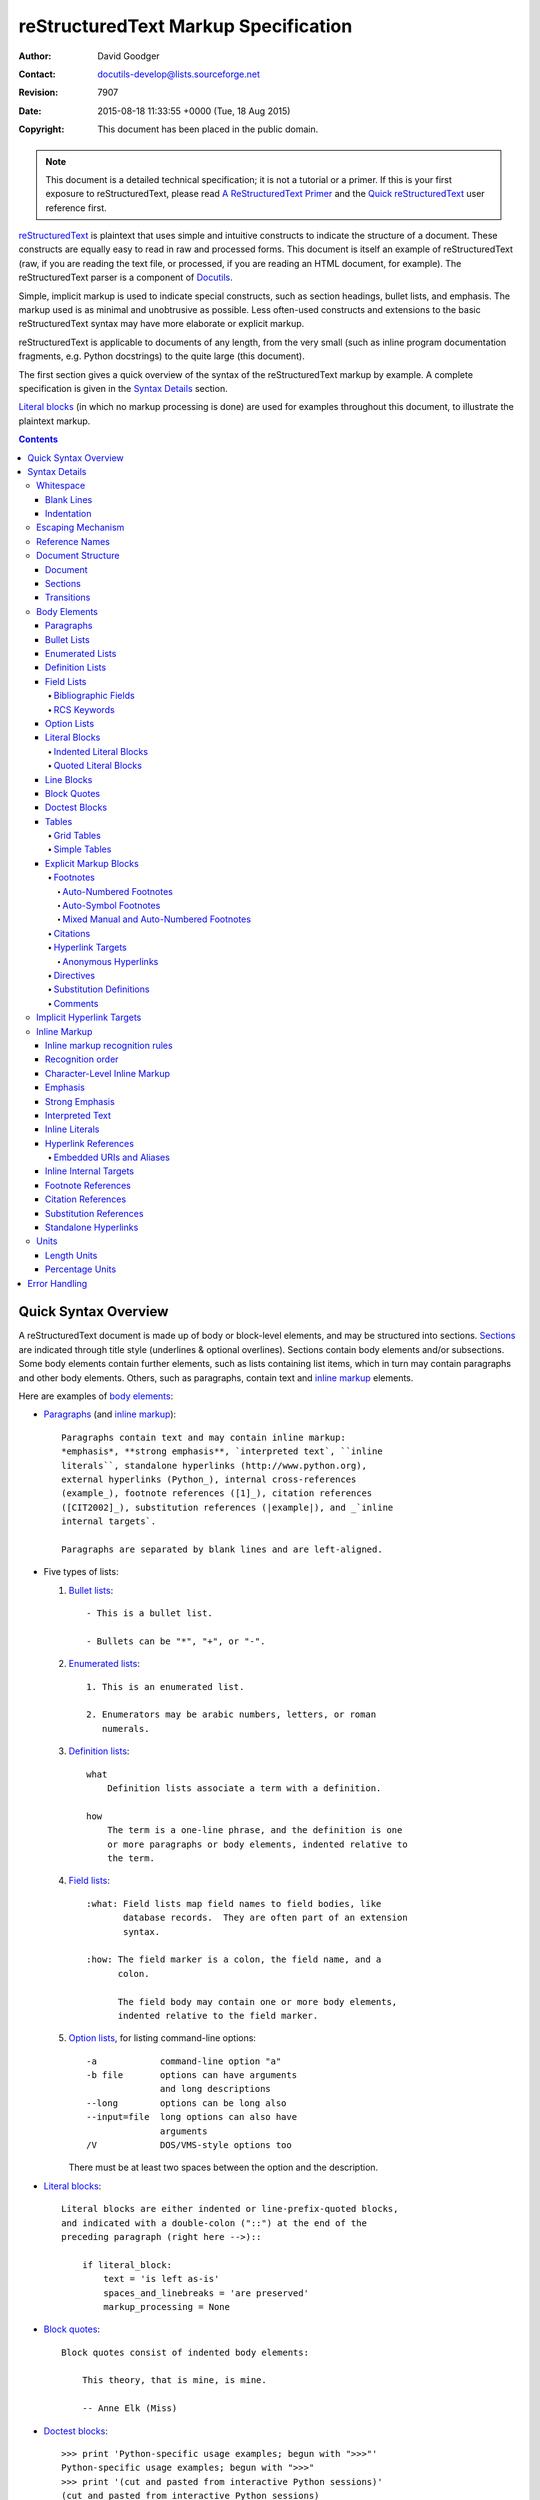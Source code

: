 .. -*- coding: utf-8 -*-

=======================================
 reStructuredText Markup Specification
=======================================

:Author: David Goodger
:Contact: docutils-develop@lists.sourceforge.net
:Revision: 7907
:Date: 2015-08-18 11:33:55 +0000 (Tue, 18 Aug 2015)
:Copyright: This document has been placed in the public domain.

.. Note::

   This document is a detailed technical specification; it is not a
   tutorial or a primer.  If this is your first exposure to
   reStructuredText, please read `A ReStructuredText Primer`_ and the
   `Quick reStructuredText`_ user reference first.

.. _A ReStructuredText Primer: ../../user/rst/quickstart.html
.. _Quick reStructuredText: ../../user/rst/quickref.html


reStructuredText_ is plaintext that uses simple and intuitive
constructs to indicate the structure of a document.  These constructs
are equally easy to read in raw and processed forms.  This document is
itself an example of reStructuredText (raw, if you are reading the
text file, or processed, if you are reading an HTML document, for
example).  The reStructuredText parser is a component of Docutils_.

Simple, implicit markup is used to indicate special constructs, such
as section headings, bullet lists, and emphasis.  The markup used is
as minimal and unobtrusive as possible.  Less often-used constructs
and extensions to the basic reStructuredText syntax may have more
elaborate or explicit markup.

reStructuredText is applicable to documents of any length, from the
very small (such as inline program documentation fragments, e.g.
Python docstrings) to the quite large (this document).

The first section gives a quick overview of the syntax of the
reStructuredText markup by example.  A complete specification is given
in the `Syntax Details`_ section.

`Literal blocks`_ (in which no markup processing is done) are used for
examples throughout this document, to illustrate the plaintext markup.


.. contents::


-----------------------
 Quick Syntax Overview
-----------------------

A reStructuredText document is made up of body or block-level
elements, and may be structured into sections.  Sections_ are
indicated through title style (underlines & optional overlines).
Sections contain body elements and/or subsections.  Some body elements
contain further elements, such as lists containing list items, which
in turn may contain paragraphs and other body elements.  Others, such
as paragraphs, contain text and `inline markup`_ elements.

Here are examples of `body elements`_:

- Paragraphs_ (and `inline markup`_)::

      Paragraphs contain text and may contain inline markup:
      *emphasis*, **strong emphasis**, `interpreted text`, ``inline
      literals``, standalone hyperlinks (http://www.python.org),
      external hyperlinks (Python_), internal cross-references
      (example_), footnote references ([1]_), citation references
      ([CIT2002]_), substitution references (|example|), and _`inline
      internal targets`.

      Paragraphs are separated by blank lines and are left-aligned.

- Five types of lists:

  1. `Bullet lists`_::

         - This is a bullet list.

         - Bullets can be "*", "+", or "-".

  2. `Enumerated lists`_::

         1. This is an enumerated list.

         2. Enumerators may be arabic numbers, letters, or roman
            numerals.

  3. `Definition lists`_::

         what
             Definition lists associate a term with a definition.

         how
             The term is a one-line phrase, and the definition is one
             or more paragraphs or body elements, indented relative to
             the term.

  4. `Field lists`_::

         :what: Field lists map field names to field bodies, like
                database records.  They are often part of an extension
                syntax.

         :how: The field marker is a colon, the field name, and a
               colon.

               The field body may contain one or more body elements,
               indented relative to the field marker.

  5. `Option lists`_, for listing command-line options::

         -a            command-line option "a"
         -b file       options can have arguments
                       and long descriptions
         --long        options can be long also
         --input=file  long options can also have
                       arguments
         /V            DOS/VMS-style options too

     There must be at least two spaces between the option and the
     description.

- `Literal blocks`_::

      Literal blocks are either indented or line-prefix-quoted blocks,
      and indicated with a double-colon ("::") at the end of the
      preceding paragraph (right here -->)::

          if literal_block:
              text = 'is left as-is'
              spaces_and_linebreaks = 'are preserved'
              markup_processing = None

- `Block quotes`_::

      Block quotes consist of indented body elements:

          This theory, that is mine, is mine.

          -- Anne Elk (Miss)

- `Doctest blocks`_::

      >>> print 'Python-specific usage examples; begun with ">>>"'
      Python-specific usage examples; begun with ">>>"
      >>> print '(cut and pasted from interactive Python sessions)'
      (cut and pasted from interactive Python sessions)

- Two syntaxes for tables_:

  1. `Grid tables`_; complete, but complex and verbose::

         +------------------------+------------+----------+
         | Header row, column 1   | Header 2   | Header 3 |
         +========================+============+==========+
         | body row 1, column 1   | column 2   | column 3 |
         +------------------------+------------+----------+
         | body row 2             | Cells may span        |
         +------------------------+-----------------------+

  2. `Simple tables`_; easy and compact, but limited::

         ====================  ==========  ==========
         Header row, column 1  Header 2    Header 3
         ====================  ==========  ==========
         body row 1, column 1  column 2    column 3
         body row 2            Cells may span columns
         ====================  ======================

- `Explicit markup blocks`_ all begin with an explicit block marker,
  two periods and a space:

  - Footnotes_::

        .. [1] A footnote contains body elements, consistently
           indented by at least 3 spaces.

  - Citations_::

        .. [CIT2002] Just like a footnote, except the label is
           textual.

  - `Hyperlink targets`_::

        .. _Python: http://www.python.org

        .. _example:

        The "_example" target above points to this paragraph.

  - Directives_::

        .. image:: mylogo.png

  - `Substitution definitions`_::

        .. |symbol here| image:: symbol.png

  - Comments_::

        .. Comments begin with two dots and a space.  Anything may
           follow, except for the syntax of footnotes/citations,
           hyperlink targets, directives, or substitution definitions.


----------------
 Syntax Details
----------------

Descriptions below list "doctree elements" (document tree element
names; XML DTD generic identifiers) corresponding to syntax
constructs.  For details on the hierarchy of elements, please see `The
Docutils Document Tree`_ and the `Docutils Generic DTD`_ XML document
type definition.


Whitespace
==========

Spaces are recommended for indentation_, but tabs may also be used.
Tabs will be converted to spaces.  Tab stops are at every 8th column.

Other whitespace characters (form feeds [chr(12)] and vertical tabs
[chr(11)]) are converted to single spaces before processing.


Blank Lines
-----------

Blank lines are used to separate paragraphs and other elements.
Multiple successive blank lines are equivalent to a single blank line,
except within literal blocks (where all whitespace is preserved).
Blank lines may be omitted when the markup makes element separation
unambiguous, in conjunction with indentation.  The first line of a
document is treated as if it is preceded by a blank line, and the last
line of a document is treated as if it is followed by a blank line.


Indentation
-----------

Indentation is used to indicate -- and is only significant in
indicating -- block quotes, definitions (in definition list items),
and local nested content:

- list item content (multi-line contents of list items, and multiple
  body elements within a list item, including nested lists),
- the content of literal blocks, and
- the content of explicit markup blocks.

Any text whose indentation is less than that of the current level
(i.e., unindented text or "dedents") ends the current level of
indentation.

Since all indentation is significant, the level of indentation must be
consistent.  For example, indentation is the sole markup indicator for
`block quotes`_::

    This is a top-level paragraph.

        This paragraph belongs to a first-level block quote.

        Paragraph 2 of the first-level block quote.

Multiple levels of indentation within a block quote will result in
more complex structures::

    This is a top-level paragraph.

        This paragraph belongs to a first-level block quote.

            This paragraph belongs to a second-level block quote.

    Another top-level paragraph.

            This paragraph belongs to a second-level block quote.

        This paragraph belongs to a first-level block quote.  The
        second-level block quote above is inside this first-level
        block quote.

When a paragraph or other construct consists of more than one line of
text, the lines must be left-aligned::

    This is a paragraph.  The lines of
    this paragraph are aligned at the left.

        This paragraph has problems.  The
    lines are not left-aligned.  In addition
      to potential misinterpretation, warning
        and/or error messages will be generated
      by the parser.

Several constructs begin with a marker, and the body of the construct
must be indented relative to the marker.  For constructs using simple
markers (`bullet lists`_, `enumerated lists`_, footnotes_, citations_,
`hyperlink targets`_, directives_, and comments_), the level of
indentation of the body is determined by the position of the first
line of text, which begins on the same line as the marker.  For
example, bullet list bodies must be indented by at least two columns
relative to the left edge of the bullet::

    - This is the first line of a bullet list
      item's paragraph.  All lines must align
      relative to the first line.  [1]_

          This indented paragraph is interpreted
          as a block quote.

    Because it is not sufficiently indented,
    this paragraph does not belong to the list
    item.

    .. [1] Here's a footnote.  The second line is aligned
       with the beginning of the footnote label.  The ".."
       marker is what determines the indentation.

For constructs using complex markers (`field lists`_ and `option
lists`_), where the marker may contain arbitrary text, the indentation
of the first line *after* the marker determines the left edge of the
body.  For example, field lists may have very long markers (containing
the field names)::

    :Hello: This field has a short field name, so aligning the field
            body with the first line is feasible.

    :Number-of-African-swallows-required-to-carry-a-coconut: It would
        be very difficult to align the field body with the left edge
        of the first line.  It may even be preferable not to begin the
        body on the same line as the marker.


Escaping Mechanism
==================

The character set universally available to plaintext documents, 7-bit
ASCII, is limited.  No matter what characters are used for markup,
they will already have multiple meanings in written text.  Therefore
markup characters *will* sometimes appear in text **without being
intended as markup**.  Any serious markup system requires an escaping
mechanism to override the default meaning of the characters used for
the markup.  In reStructuredText we use the backslash, commonly used
as an escaping character in other domains.

A backslash followed by any character (except whitespace characters)
escapes that character.  The escaped character represents the
character itself, and is prevented from playing a role in any markup
interpretation.  The backslash is removed from the output.  A literal
backslash is represented by two backslashes in a row (the first
backslash "escapes" the second, preventing it being interpreted in an
"escaping" role).

Backslash-escaped whitespace characters are removed from the document.
This allows for character-level `inline markup`_.

There are two contexts in which backslashes have no special meaning:
literal blocks and inline literals.  In these contexts, a single
backslash represents a literal backslash, without having to double up.

Please note that the reStructuredText specification and parser do not
address the issue of the representation or extraction of text input
(how and in what form the text actually *reaches* the parser).
Backslashes and other characters may serve a character-escaping
purpose in certain contexts and must be dealt with appropriately.  For
example, Python uses backslashes in strings to escape certain
characters, but not others.  The simplest solution when backslashes
appear in Python docstrings is to use raw docstrings::

    r"""This is a raw docstring.  Backslashes (\) are not touched."""


Reference Names
===============

Simple reference names are single words consisting of alphanumerics
plus isolated (no two adjacent) internal hyphens, underscores,
periods, colons and plus signs; no whitespace or other characters are
allowed.  Footnote labels (Footnotes_ & `Footnote References`_), citation
labels (Citations_ & `Citation References`_), `interpreted text`_ roles,
and some `hyperlink references`_ use the simple reference name syntax.

Reference names using punctuation or whose names are phrases (two or
more space-separated words) are called "phrase-references".
Phrase-references are expressed by enclosing the phrase in backquotes
and treating the backquoted text as a reference name::

    Want to learn about `my favorite programming language`_?

    .. _my favorite programming language: http://www.python.org

Simple reference names may also optionally use backquotes.

Reference names are whitespace-neutral and case-insensitive.  When
resolving reference names internally:

- whitespace is normalized (one or more spaces, horizontal or vertical
  tabs, newlines, carriage returns, or form feeds, are interpreted as
  a single space), and

- case is normalized (all alphabetic characters are converted to
  lowercase).

For example, the following `hyperlink references`_ are equivalent::

    - `A HYPERLINK`_
    - `a    hyperlink`_
    - `A
      Hyperlink`_

Hyperlinks_, footnotes_, and citations_ all share the same namespace
for reference names.  The labels of citations (simple reference names)
and manually-numbered footnotes (numbers) are entered into the same
database as other hyperlink names.  This means that a footnote
(defined as "``.. [1]``") which can be referred to by a footnote
reference (``[1]_``), can also be referred to by a plain hyperlink
reference (1_).  Of course, each type of reference (hyperlink,
footnote, citation) may be processed and rendered differently.  Some
care should be taken to avoid reference name conflicts.


Document Structure
==================

Document
--------

Doctree element: document.

The top-level element of a parsed reStructuredText document is the
"document" element.  After initial parsing, the document element is a
simple container for a document fragment, consisting of `body
elements`_, transitions_, and sections_, but lacking a document title
or other bibliographic elements.  The code that calls the parser may
choose to run one or more optional post-parse transforms_,
rearranging the document fragment into a complete document with a
title and possibly other metadata elements (author, date, etc.; see
`Bibliographic Fields`_).

.. _document title:

Specifically, there is no way to indicate a document title and
subtitle explicitly in reStructuredText. [#]_ Instead, a lone top-level
section title (see Sections_ below) can be treated as the document
title.  Similarly, a lone second-level section title immediately after
the "document title" can become the document subtitle.  The rest of
the sections are then lifted up a level or two.  See the `DocTitle
transform`_ for details.

.. [#] The `title`_ configuration setting can set a document title that does
   not become part of the document body.

.. _title: ../../user/config.html#title


Sections
--------

Doctree elements: section, title.

Sections are identified through their titles, which are marked up with
adornment: "underlines" below the title text, or underlines and
matching "overlines" above the title.  An underline/overline is a
single repeated punctuation character that begins in column 1 and
forms a line extending at least as far as the right edge of the title
text.  Specifically, an underline/overline character may be any
non-alphanumeric printable 7-bit ASCII character [#]_.  When an
overline is used, the length and character used must match the
underline.  Underline-only adornment styles are distinct from
overline-and-underline styles that use the same character.  There may
be any number of levels of section titles, although some output
formats may have limits (HTML has 6 levels).

.. [#] The following are all valid section title adornment
   characters::

       ! " # $ % & ' ( ) * + , - . / : ; < = > ? @ [ \ ] ^ _ ` { | } ~

   Some characters are more suitable than others.  The following are
   recommended::

       = - ` : . ' " ~ ^ _ * + #

Rather than imposing a fixed number and order of section title
adornment styles, the order enforced will be the order as encountered.
The first style encountered will be an outermost title (like HTML H1),
the second style will be a subtitle, the third will be a subsubtitle,
and so on.

Below are examples of section title styles::

    ===============
     Section Title
    ===============

    ---------------
     Section Title
    ---------------

    Section Title
    =============

    Section Title
    -------------

    Section Title
    `````````````

    Section Title
    '''''''''''''

    Section Title
    .............

    Section Title
    ~~~~~~~~~~~~~

    Section Title
    *************

    Section Title
    +++++++++++++

    Section Title
    ^^^^^^^^^^^^^

When a title has both an underline and an overline, the title text may
be inset, as in the first two examples above.  This is merely
aesthetic and not significant.  Underline-only title text may *not* be
inset.

A blank line after a title is optional.  All text blocks up to the
next title of the same or higher level are included in a section (or
subsection, etc.).

All section title styles need not be used, nor need any specific
section title style be used.  However, a document must be consistent
in its use of section titles: once a hierarchy of title styles is
established, sections must use that hierarchy.

Each section title automatically generates a hyperlink target pointing
to the section.  The text of the hyperlink target (the "reference
name") is the same as that of the section title.  See `Implicit
Hyperlink Targets`_ for a complete description.

Sections may contain `body elements`_, transitions_, and nested
sections.


Transitions
-----------

Doctree element: transition.

    Instead of subheads, extra space or a type ornament between
    paragraphs may be used to mark text divisions or to signal
    changes in subject or emphasis.

    (The Chicago Manual of Style, 14th edition, section 1.80)

Transitions are commonly seen in novels and short fiction, as a gap
spanning one or more lines, with or without a type ornament such as a
row of asterisks.  Transitions separate other body elements.  A
transition should not begin or end a section or document, nor should
two transitions be immediately adjacent.

The syntax for a transition marker is a horizontal line of 4 or more
repeated punctuation characters.  The syntax is the same as section
title underlines without title text.  Transition markers require blank
lines before and after::

    Para.

    ----------

    Para.

Unlike section title underlines, no hierarchy of transition markers is
enforced, nor do differences in transition markers accomplish
anything.  It is recommended that a single consistent style be used.

The processing system is free to render transitions in output in any
way it likes.  For example, horizontal rules (``<hr>``) in HTML output
would be an obvious choice.


Body Elements
=============

Paragraphs
----------

Doctree element: paragraph.

Paragraphs consist of blocks of left-aligned text with no markup
indicating any other body element.  Blank lines separate paragraphs
from each other and from other body elements.  Paragraphs may contain
`inline markup`_.

Syntax diagram::

    +------------------------------+
    | paragraph                    |
    |                              |
    +------------------------------+

    +------------------------------+
    | paragraph                    |
    |                              |
    +------------------------------+


Bullet Lists
------------

Doctree elements: bullet_list, list_item.

A text block which begins with a "*", "+", "-", "â€¢", "â€£", or "âƒ",
followed by whitespace, is a bullet list item (a.k.a. "unordered" list
item).  List item bodies must be left-aligned and indented relative to
the bullet; the text immediately after the bullet determines the
indentation.  For example::

    - This is the first bullet list item.  The blank line above the
      first list item is required; blank lines between list items
      (such as below this paragraph) are optional.

    - This is the first paragraph in the second item in the list.

      This is the second paragraph in the second item in the list.
      The blank line above this paragraph is required.  The left edge
      of this paragraph lines up with the paragraph above, both
      indented relative to the bullet.

      - This is a sublist.  The bullet lines up with the left edge of
        the text blocks above.  A sublist is a new list so requires a
        blank line above and below.

    - This is the third item of the main list.

    This paragraph is not part of the list.

Here are examples of **incorrectly** formatted bullet lists::

    - This first line is fine.
    A blank line is required between list items and paragraphs.
    (Warning)

    - The following line appears to be a new sublist, but it is not:
      - This is a paragraph continuation, not a sublist (since there's
        no blank line).  This line is also incorrectly indented.
      - Warnings may be issued by the implementation.

Syntax diagram::

    +------+-----------------------+
    | "- " | list item             |
    +------| (body elements)+      |
           +-----------------------+


Enumerated Lists
----------------

Doctree elements: enumerated_list, list_item.

Enumerated lists (a.k.a. "ordered" lists) are similar to bullet lists,
but use enumerators instead of bullets.  An enumerator consists of an
enumeration sequence member and formatting, followed by whitespace.
The following enumeration sequences are recognized:

- arabic numerals: 1, 2, 3, ... (no upper limit).
- uppercase alphabet characters: A, B, C, ..., Z.
- lower-case alphabet characters: a, b, c, ..., z.
- uppercase Roman numerals: I, II, III, IV, ..., MMMMCMXCIX (4999).
- lowercase Roman numerals: i, ii, iii, iv, ..., mmmmcmxcix (4999).

In addition, the auto-enumerator, "#", may be used to automatically
enumerate a list.  Auto-enumerated lists may begin with explicit
enumeration, which sets the sequence.  Fully auto-enumerated lists use
arabic numerals and begin with 1.  (Auto-enumerated lists are new in
Docutils 0.3.8.)

The following formatting types are recognized:

- suffixed with a period: "1.", "A.", "a.", "I.", "i.".
- surrounded by parentheses: "(1)", "(A)", "(a)", "(I)", "(i)".
- suffixed with a right-parenthesis: "1)", "A)", "a)", "I)", "i)".

While parsing an enumerated list, a new list will be started whenever:

- An enumerator is encountered which does not have the same format and
  sequence type as the current list (e.g. "1.", "(a)" produces two
  separate lists).

- The enumerators are not in sequence (e.g., "1.", "3." produces two
  separate lists).

It is recommended that the enumerator of the first list item be
ordinal-1 ("1", "A", "a", "I", or "i").  Although other start-values
will be recognized, they may not be supported by the output format.  A
level-1 [info] system message will be generated for any list beginning
with a non-ordinal-1 enumerator.

Lists using Roman numerals must begin with "I"/"i" or a
multi-character value, such as "II" or "XV".  Any other
single-character Roman numeral ("V", "X", "L", "C", "D", "M") will be
interpreted as a letter of the alphabet, not as a Roman numeral.
Likewise, lists using letters of the alphabet may not begin with
"I"/"i", since these are recognized as Roman numeral 1.

The second line of each enumerated list item is checked for validity.
This is to prevent ordinary paragraphs from being mistakenly
interpreted as list items, when they happen to begin with text
identical to enumerators.  For example, this text is parsed as an
ordinary paragraph::

    A. Einstein was a really
    smart dude.

However, ambiguity cannot be avoided if the paragraph consists of only
one line.  This text is parsed as an enumerated list item::

    A. Einstein was a really smart dude.

If a single-line paragraph begins with text identical to an enumerator
("A.", "1.", "(b)", "I)", etc.), the first character will have to be
escaped in order to have the line parsed as an ordinary paragraph::

    \A. Einstein was a really smart dude.

Examples of nested enumerated lists::

    1. Item 1 initial text.

       a) Item 1a.
       b) Item 1b.

    2. a) Item 2a.
       b) Item 2b.

Example syntax diagram::

    +-------+----------------------+
    | "1. " | list item            |
    +-------| (body elements)+     |
            +----------------------+


Definition Lists
----------------

Doctree elements: definition_list, definition_list_item, term,
classifier, definition.

Each definition list item contains a term, optional classifiers, and a
definition.  A term is a simple one-line word or phrase.  Optional
classifiers may follow the term on the same line, each after an inline
" : " (space, colon, space).  A definition is a block indented
relative to the term, and may contain multiple paragraphs and other
body elements.  There may be no blank line between a term line and a
definition block (this distinguishes definition lists from `block
quotes`_).  Blank lines are required before the first and after the
last definition list item, but are optional in-between.  For example::

    term 1
        Definition 1.

    term 2
        Definition 2, paragraph 1.

        Definition 2, paragraph 2.

    term 3 : classifier
        Definition 3.

    term 4 : classifier one : classifier two
        Definition 4.

Inline markup is parsed in the term line before the classifier
delimiter (" : ") is recognized.  The delimiter will only be
recognized if it appears outside of any inline markup.

A definition list may be used in various ways, including:

- As a dictionary or glossary.  The term is the word itself, a
  classifier may be used to indicate the usage of the term (noun,
  verb, etc.), and the definition follows.

- To describe program variables.  The term is the variable name, a
  classifier may be used to indicate the type of the variable (string,
  integer, etc.), and the definition describes the variable's use in
  the program.  This usage of definition lists supports the classifier
  syntax of Grouch_, a system for describing and enforcing a Python
  object schema.

Syntax diagram::

    +----------------------------+
    | term [ " : " classifier ]* |
    +--+-------------------------+--+
       | definition                 |
       | (body elements)+           |
       +----------------------------+


Field Lists
-----------

Doctree elements: field_list, field, field_name, field_body.

Field lists are used as part of an extension syntax, such as options
for directives_, or database-like records meant for further
processing.  They may also be used for two-column table-like
structures resembling database records (label & data pairs).
Applications of reStructuredText may recognize field names and
transform fields or field bodies in certain contexts.  For examples,
see `Bibliographic Fields`_ below, or the "image_" and "meta_"
directives in `reStructuredText Directives`_.

.. _field names:

Field lists are mappings from *field names* to *field bodies*, modeled on
RFC822_ headers.  A field name may consist of any characters, but
colons (":") inside of field names must be escaped with a backslash.
Inline markup is parsed in field names.  Field names are
case-insensitive when further processed or transformed.  The field
name, along with a single colon prefix and suffix, together form the
field marker.  The field marker is followed by whitespace and the
field body.  The field body may contain multiple body elements,
indented relative to the field marker.  The first line after the field
name marker determines the indentation of the field body.  For
example::

    :Date: 2001-08-16
    :Version: 1
    :Authors: - Me
              - Myself
              - I
    :Indentation: Since the field marker may be quite long, the second
       and subsequent lines of the field body do not have to line up
       with the first line, but they must be indented relative to the
       field name marker, and they must line up with each other.
    :Parameter i: integer

The interpretation of individual words in a multi-word field name is
up to the application.  The application may specify a syntax for the
field name.  For example, second and subsequent words may be treated
as "arguments", quoted phrases may be treated as a single argument,
and direct support for the "name=value" syntax may be added.

Standard RFC822_ headers cannot be used for this construct because
they are ambiguous.  A word followed by a colon at the beginning of a
line is common in written text.  However, in well-defined contexts
such as when a field list invariably occurs at the beginning of a
document (PEPs and email messages), standard RFC822 headers could be
used.

Syntax diagram (simplified)::

    +--------------------+----------------------+
    | ":" field name ":" | field body           |
    +-------+------------+                      |
            | (body elements)+                  |
            +-----------------------------------+


Bibliographic Fields
````````````````````

Doctree elements: docinfo, author, authors, organization, contact,
version, status, date, copyright, field, topic.

When a field list is the first non-comment element in a document
(after the document title, if there is one), it may have its fields
transformed to document bibliographic data.  This bibliographic data
corresponds to the front matter of a book, such as the title page and
copyright page.

Certain registered field names (listed below) are recognized and
transformed to the corresponding doctree elements, most becoming child
elements of the "docinfo" element.  No ordering is required of these
fields, although they may be rearranged to fit the document structure,
as noted.  Unless otherwise indicated below, each of the bibliographic
elements' field bodies may contain a single paragraph only.  Field
bodies may be checked for `RCS keywords`_ and cleaned up.  Any
unrecognized fields will remain as generic fields in the docinfo
element.

The registered bibliographic field names and their corresponding
doctree elements are as follows:

- Field name "Author": author element.
- "Authors": authors.
- "Organization": organization.
- "Contact": contact.
- "Address": address.
- "Version": version.
- "Status": status.
- "Date": date.
- "Copyright": copyright.
- "Dedication": topic.
- "Abstract": topic.

The "Authors" field may contain either: a single paragraph consisting
of a list of authors, separated by ";" or ","; or a bullet list whose
elements each contain a single paragraph per author.  ";" is checked
first, so "Doe, Jane; Doe, John" will work.  In some languages
(e.g. Swedish), there is no singular/plural distinction between
"Author" and "Authors", so only an "Authors" field is provided, and a
single name is interpreted as an "Author".  If a single name contains
a comma, end it with a semicolon to disambiguate: ":Authors: Doe,
Jane;".

The "Address" field is for a multi-line surface mailing address.
Newlines and whitespace will be preserved.

The "Dedication" and "Abstract" fields may contain arbitrary body
elements.  Only one of each is allowed.  They become topic elements
with "Dedication" or "Abstract" titles (or language equivalents)
immediately following the docinfo element.

This field-name-to-element mapping can be replaced for other
languages.  See the `DocInfo transform`_ implementation documentation
for details.

Unregistered/generic fields may contain one or more paragraphs or
arbitrary body elements.
The field name is also used as a "classes"
attribute value after being converted into a valid identifier form.


RCS Keywords
````````````

`Bibliographic fields`_ recognized by the parser are normally checked
for RCS [#]_ keywords and cleaned up [#]_.  RCS keywords may be
entered into source files as "$keyword$", and once stored under RCS or
CVS [#]_, they are expanded to "$keyword: expansion text $".  For
example, a "Status" field will be transformed to a "status" element::

    :Status: $keyword: expansion text $

.. [#] Revision Control System.
.. [#] RCS keyword processing can be turned off (unimplemented).
.. [#] Concurrent Versions System.  CVS uses the same keywords as RCS.

Processed, the "status" element's text will become simply "expansion
text".  The dollar sign delimiters and leading RCS keyword name are
removed.

The RCS keyword processing only kicks in when the field list is in
bibliographic context (first non-comment construct in the document,
after a document title if there is one).


Option Lists
------------

Doctree elements: option_list, option_list_item, option_group, option,
option_string, option_argument, description.

Option lists are two-column lists of command-line options and
descriptions, documenting a program's options.  For example::

    -a         Output all.
    -b         Output both (this description is
               quite long).
    -c arg     Output just arg.
    --long     Output all day long.

    -p         This option has two paragraphs in the description.
               This is the first.

               This is the second.  Blank lines may be omitted between
               options (as above) or left in (as here and below).

    --very-long-option  A VMS-style option.  Note the adjustment for
                        the required two spaces.

    --an-even-longer-option
               The description can also start on the next line.

    -2, --two  This option has two variants.

    -f FILE, --file=FILE  These two options are synonyms; both have
                          arguments.

    /V         A VMS/DOS-style option.

There are several types of options recognized by reStructuredText:

- Short POSIX options consist of one dash and an option letter.
- Long POSIX options consist of two dashes and an option word; some
  systems use a single dash.
- Old GNU-style "plus" options consist of one plus and an option
  letter ("plus" options are deprecated now, their use discouraged).
- DOS/VMS options consist of a slash and an option letter or word.

Please note that both POSIX-style and DOS/VMS-style options may be
used by DOS or Windows software.  These and other variations are
sometimes used mixed together.  The names above have been chosen for
convenience only.

The syntax for short and long POSIX options is based on the syntax
supported by Python's getopt.py_ module, which implements an option
parser similar to the `GNU libc getopt_long()`_ function but with some
restrictions.  There are many variant option systems, and
reStructuredText option lists do not support all of them.

Although long POSIX and DOS/VMS option words may be allowed to be
truncated by the operating system or the application when used on the
command line, reStructuredText option lists do not show or support
this with any special syntax.  The complete option word should be
given, supported by notes about truncation if and when applicable.

Options may be followed by an argument placeholder, whose role and
syntax should be explained in the description text.  Either a space or
an equals sign may be used as a delimiter between options and option
argument placeholders; short options ("-" or "+" prefix only) may omit
the delimiter.  Option arguments may take one of two forms:

- Begins with a letter (``[a-zA-Z]``) and subsequently consists of
  letters, numbers, underscores and hyphens (``[a-zA-Z0-9_-]``).
- Begins with an open-angle-bracket (``<``) and ends with a
  close-angle-bracket (``>``); any characters except angle brackets
  are allowed internally.

Multiple option "synonyms" may be listed, sharing a single
description.  They must be separated by comma-space.

There must be at least two spaces between the option(s) and the
description.  The description may contain multiple body elements.  The
first line after the option marker determines the indentation of the
description.  As with other types of lists, blank lines are required
before the first option list item and after the last, but are optional
between option entries.

Syntax diagram (simplified)::

    +----------------------------+-------------+
    | option [" " argument] "  " | description |
    +-------+--------------------+             |
            | (body elements)+                 |
            +----------------------------------+


Literal Blocks
--------------

Doctree element: literal_block.

A paragraph consisting of two colons ("::") signifies that the
following text block(s) comprise a literal block.  The literal block
must either be indented or quoted (see below).  No markup processing
is done within a literal block.  It is left as-is, and is typically
rendered in a monospaced typeface::

    This is a typical paragraph.  An indented literal block follows.

    ::

        for a in [5,4,3,2,1]:   # this is program code, shown as-is
            print a
        print "it's..."
        # a literal block continues until the indentation ends

    This text has returned to the indentation of the first paragraph,
    is outside of the literal block, and is therefore treated as an
    ordinary paragraph.

The paragraph containing only "::" will be completely removed from the
output; no empty paragraph will remain.

As a convenience, the "::" is recognized at the end of any paragraph.
If immediately preceded by whitespace, both colons will be removed
from the output (this is the "partially minimized" form).  When text
immediately precedes the "::", *one* colon will be removed from the
output, leaving only one colon visible (i.e., "::" will be replaced by
":"; this is the "fully minimized" form).

In other words, these are all equivalent (please pay attention to the
colons after "Paragraph"):

1. Expanded form::

      Paragraph:

      ::

          Literal block

2. Partially minimized form::

      Paragraph: ::

          Literal block

3. Fully minimized form::

      Paragraph::

          Literal block

All whitespace (including line breaks, but excluding minimum
indentation for indented literal blocks) is preserved.  Blank lines
are required before and after a literal block, but these blank lines
are not included as part of the literal block.


Indented Literal Blocks
```````````````````````

Indented literal blocks are indicated by indentation relative to the
surrounding text (leading whitespace on each line).  The minimum
indentation will be removed from each line of an indented literal
block.  The literal block need not be contiguous; blank lines are
allowed between sections of indented text.  The literal block ends
with the end of the indentation.

Syntax diagram::

    +------------------------------+
    | paragraph                    |
    | (ends with "::")             |
    +------------------------------+
       +---------------------------+
       | indented literal block    |
       +---------------------------+


Quoted Literal Blocks
`````````````````````

Quoted literal blocks are unindented contiguous blocks of text where
each line begins with the same non-alphanumeric printable 7-bit ASCII
character [#]_.  A blank line ends a quoted literal block.  The
quoting characters are preserved in the processed document.

.. [#]
   The following are all valid quoting characters::

       ! " # $ % & ' ( ) * + , - . / : ; < = > ? @ [ \ ] ^ _ ` { | } ~

   Note that these are the same characters as are valid for title
   adornment of sections_.

Possible uses include literate programming in Haskell and email
quoting::

    John Doe wrote::

    >> Great idea!
    >
    > Why didn't I think of that?

    You just did!  ;-)

Syntax diagram::

    +------------------------------+
    | paragraph                    |
    | (ends with "::")             |
    +------------------------------+
    +------------------------------+
    | ">" per-line-quoted          |
    | ">" contiguous literal block |
    +------------------------------+


Line Blocks
-----------

Doctree elements: line_block, line.  (New in Docutils 0.3.5.)

Line blocks are useful for address blocks, verse (poetry, song
lyrics), and unadorned lists, where the structure of lines is
significant.  Line blocks are groups of lines beginning with vertical
bar ("|") prefixes.  Each vertical bar prefix indicates a new line, so
line breaks are preserved.  Initial indents are also significant,
resulting in a nested structure.  Inline markup is supported.
Continuation lines are wrapped portions of long lines; they begin with
a space in place of the vertical bar.  The left edge of a continuation
line must be indented, but need not be aligned with the left edge of
the text above it.  A line block ends with a blank line.

This example illustrates continuation lines::

    | Lend us a couple of bob till Thursday.
    | I'm absolutely skint.
    | But I'm expecting a postal order and I can pay you back
      as soon as it comes.
    | Love, Ewan.

This example illustrates the nesting of line blocks, indicated by the
initial indentation of new lines::

    Take it away, Eric the Orchestra Leader!

        | A one, two, a one two three four
        |
        | Half a bee, philosophically,
        |     must, *ipso facto*, half not be.
        | But half the bee has got to be,
        |     *vis a vis* its entity.  D'you see?
        |
        | But can a bee be said to be
        |     or not to be an entire bee,
        |         when half the bee is not a bee,
        |             due to some ancient injury?
        |
        | Singing...

Syntax diagram::

    +------+-----------------------+
    | "| " | line                  |
    +------| continuation line     |
           +-----------------------+


Block Quotes
------------

Doctree element: block_quote, attribution.

A text block that is indented relative to the preceding text, without
preceding markup indicating it to be a literal block or other content,
is a block quote.  All markup processing (for body elements and inline
markup) continues within the block quote::

    This is an ordinary paragraph, introducing a block quote.

        "It is my business to know things.  That is my trade."

        -- Sherlock Holmes

A block quote may end with an attribution: a text block beginning with
"--", "---", or a true em-dash, flush left within the block quote.  If
the attribution consists of multiple lines, the left edges of the
second and subsequent lines must align.

Multiple block quotes may occur consecutively if terminated with
attributions.

    Unindented paragraph.

        Block quote 1.

        -- Attribution 1

        Block quote 2.

`Empty comments`_ may be used to explicitly terminate preceding
constructs that would otherwise consume a block quote::

    * List item.

    ..

        Block quote 3.

Empty comments may also be used to separate block quotes::

        Block quote 4.

    ..

        Block quote 5.

Blank lines are required before and after a block quote, but these
blank lines are not included as part of the block quote.

Syntax diagram::

    +------------------------------+
    | (current level of            |
    | indentation)                 |
    +------------------------------+
       +---------------------------+
       | block quote               |
       | (body elements)+          |
       |                           |
       | -- attribution text       |
       |    (optional)             |
       +---------------------------+


Doctest Blocks
--------------

Doctree element: doctest_block.

Doctest blocks are interactive Python sessions cut-and-pasted into
docstrings.  They are meant to illustrate usage by example, and
provide an elegant and powerful testing environment via the `doctest
module`_ in the Python standard library.

Doctest blocks are text blocks which begin with ``">>> "``, the Python
interactive interpreter main prompt, and end with a blank line.
Doctest blocks are treated as a special case of literal blocks,
without requiring the literal block syntax.  If both are present, the
literal block syntax takes priority over Doctest block syntax::

    This is an ordinary paragraph.

    >>> print 'this is a Doctest block'
    this is a Doctest block

    The following is a literal block::

        >>> This is not recognized as a doctest block by
        reStructuredText.  It *will* be recognized by the doctest
        module, though!

Indentation is not required for doctest blocks.


Tables
------

Doctree elements: table, tgroup, colspec, thead, tbody, row, entry.

ReStructuredText provides two syntaxes for delineating table cells:
`Grid Tables`_ and `Simple Tables`_.

As with other body elements, blank lines are required before and after
tables.  Tables' left edges should align with the left edge of
preceding text blocks; if indented, the table is considered to be part
of a block quote.

Once isolated, each table cell is treated as a miniature document; the
top and bottom cell boundaries act as delimiting blank lines.  Each
cell contains zero or more body elements.  Cell contents may include
left and/or right margins, which are removed before processing.


Grid Tables
```````````

Grid tables provide a complete table representation via grid-like
"ASCII art".  Grid tables allow arbitrary cell contents (body
elements), and both row and column spans.  However, grid tables can be
cumbersome to produce, especially for simple data sets.  The `Emacs
table mode`_ is a tool that allows easy editing of grid tables, in
Emacs.  See `Simple Tables`_ for a simpler (but limited)
representation.

Grid tables are described with a visual grid made up of the characters
"-", "=", "|", and "+".  The hyphen ("-") is used for horizontal lines
(row separators).  The equals sign ("=") may be used to separate
optional header rows from the table body (not supported by the `Emacs
table mode`_).  The vertical bar ("|") is used for vertical lines
(column separators).  The plus sign ("+") is used for intersections of
horizontal and vertical lines.  Example::

    +------------------------+------------+----------+----------+
    | Header row, column 1   | Header 2   | Header 3 | Header 4 |
    | (header rows optional) |            |          |          |
    +========================+============+==========+==========+
    | body row 1, column 1   | column 2   | column 3 | column 4 |
    +------------------------+------------+----------+----------+
    | body row 2             | Cells may span columns.          |
    +------------------------+------------+---------------------+
    | body row 3             | Cells may  | - Table cells       |
    +------------------------+ span rows. | - contain           |
    | body row 4             |            | - body elements.    |
    +------------------------+------------+---------------------+

Some care must be taken with grid tables to avoid undesired
interactions with cell text in rare cases.  For example, the following
table contains a cell in row 2 spanning from column 2 to column 4::

    +--------------+----------+-----------+-----------+
    | row 1, col 1 | column 2 | column 3  | column 4  |
    +--------------+----------+-----------+-----------+
    | row 2        |                                  |
    +--------------+----------+-----------+-----------+
    | row 3        |          |           |           |
    +--------------+----------+-----------+-----------+

If a vertical bar is used in the text of that cell, it could have
unintended effects if accidentally aligned with column boundaries::

    +--------------+----------+-----------+-----------+
    | row 1, col 1 | column 2 | column 3  | column 4  |
    +--------------+----------+-----------+-----------+
    | row 2        | Use the command ``ls | more``.   |
    +--------------+----------+-----------+-----------+
    | row 3        |          |           |           |
    +--------------+----------+-----------+-----------+

Several solutions are possible.  All that is needed is to break the
continuity of the cell outline rectangle.  One possibility is to shift
the text by adding an extra space before::

    +--------------+----------+-----------+-----------+
    | row 1, col 1 | column 2 | column 3  | column 4  |
    +--------------+----------+-----------+-----------+
    | row 2        |  Use the command ``ls | more``.  |
    +--------------+----------+-----------+-----------+
    | row 3        |          |           |           |
    +--------------+----------+-----------+-----------+

Another possibility is to add an extra line to row 2::

    +--------------+----------+-----------+-----------+
    | row 1, col 1 | column 2 | column 3  | column 4  |
    +--------------+----------+-----------+-----------+
    | row 2        | Use the command ``ls | more``.   |
    |              |                                  |
    +--------------+----------+-----------+-----------+
    | row 3        |          |           |           |
    +--------------+----------+-----------+-----------+


Simple Tables
`````````````

Simple tables provide a compact and easy to type but limited
row-oriented table representation for simple data sets.  Cell contents
are typically single paragraphs, although arbitrary body elements may
be represented in most cells.  Simple tables allow multi-line rows (in
all but the first column) and column spans, but not row spans.  See
`Grid Tables`_ above for a complete table representation.

Simple tables are described with horizontal borders made up of "=" and
"-" characters.  The equals sign ("=") is used for top and bottom
table borders, and to separate optional header rows from the table
body.  The hyphen ("-") is used to indicate column spans in a single
row by underlining the joined columns, and may optionally be used to
explicitly and/or visually separate rows.

A simple table begins with a top border of equals signs with one or
more spaces at each column boundary (two or more spaces recommended).
Regardless of spans, the top border *must* fully describe all table
columns.  There must be at least two columns in the table (to
differentiate it from section headers).  The top border may be
followed by header rows, and the last of the optional header rows is
underlined with '=', again with spaces at column boundaries.  There
may not be a blank line below the header row separator; it would be
interpreted as the bottom border of the table.  The bottom boundary of
the table consists of '=' underlines, also with spaces at column
boundaries.  For example, here is a truth table, a three-column table
with one header row and four body rows::

    =====  =====  =======
      A      B    A and B
    =====  =====  =======
    False  False  False
    True   False  False
    False  True   False
    True   True   True
    =====  =====  =======

Underlines of '-' may be used to indicate column spans by "filling in"
column margins to join adjacent columns.  Column span underlines must
be complete (they must cover all columns) and align with established
column boundaries.  Text lines containing column span underlines may
not contain any other text.  A column span underline applies only to
one row immediately above it.  For example, here is a table with a
column span in the header::

    =====  =====  ======
       Inputs     Output
    ------------  ------
      A      B    A or B
    =====  =====  ======
    False  False  False
    True   False  True
    False  True   True
    True   True   True
    =====  =====  ======

Each line of text must contain spaces at column boundaries, except
where cells have been joined by column spans.  Each line of text
starts a new row, except when there is a blank cell in the first
column.  In that case, that line of text is parsed as a continuation
line.  For this reason, cells in the first column of new rows (*not*
continuation lines) *must* contain some text; blank cells would lead
to a misinterpretation (but see the tip below).  Also, this mechanism
limits cells in the first column to only one line of text.  Use `grid
tables`_ if this limitation is unacceptable.

.. Tip::

   To start a new row in a simple table without text in the first
   column in the processed output, use one of these:

   * an empty comment (".."), which may be omitted from the processed
     output (see Comments_ below)

   * a backslash escape ("``\``") followed by a space (see `Escaping
     Mechanism`_ above)

Underlines of '-' may also be used to visually separate rows, even if
there are no column spans.  This is especially useful in long tables,
where rows are many lines long.

Blank lines are permitted within simple tables.  Their interpretation
depends on the context.  Blank lines *between* rows are ignored.
Blank lines *within* multi-line rows may separate paragraphs or other
body elements within cells.

The rightmost column is unbounded; text may continue past the edge of
the table (as indicated by the table borders).  However, it is
recommended that borders be made long enough to contain the entire
text.

The following example illustrates continuation lines (row 2 consists
of two lines of text, and four lines for row 3), a blank line
separating paragraphs (row 3, column 2), text extending past the right
edge of the table, and a new row which will have no text in the first
column in the processed output (row 4)::

    =====  =====
    col 1  col 2
    =====  =====
    1      Second column of row 1.
    2      Second column of row 2.
           Second line of paragraph.
    3      - Second column of row 3.

           - Second item in bullet
             list (row 3, column 2).
    \      Row 4; column 1 will be empty.
    =====  =====


Explicit Markup Blocks
----------------------

An explicit markup block is a text block:

- whose first line begins with ".." followed by whitespace (the
  "explicit markup start"),
- whose second and subsequent lines (if any) are indented relative to
  the first, and
- which ends before an unindented line.

Explicit markup blocks are analogous to bullet list items, with ".."
as the bullet.  The text on the lines immediately after the explicit
markup start determines the indentation of the block body.  The
maximum common indentation is always removed from the second and
subsequent lines of the block body.  Therefore if the first construct
fits in one line, and the indentation of the first and second
constructs should differ, the first construct should not begin on the
same line as the explicit markup start.

Blank lines are required between explicit markup blocks and other
elements, but are optional between explicit markup blocks where
unambiguous.

The explicit markup syntax is used for footnotes, citations, hyperlink
targets, directives, substitution definitions, and comments.


Footnotes
`````````

See also: `Footnote References`_.

Doctree elements: footnote_, label_.

Configuration settings:
`footnote_references <footnote_references setting_>`_.

.. _footnote: ../doctree.html#footnote
.. _label: ../doctree.html#label
.. _footnote_references setting:
   ../../user/config.html#footnote-references-html4css1-writer

Each footnote consists of an explicit markup start (".. "), a left
square bracket, the footnote label, a right square bracket, and
whitespace, followed by indented body elements.  A footnote label can
be:

- a whole decimal number consisting of one or more digits,

- a single "#" (denoting `auto-numbered footnotes`_),

- a "#" followed by a simple reference name (an `autonumber label`_),
  or

- a single "*" (denoting `auto-symbol footnotes`_).

The footnote content (body elements) must be consistently indented (by
at least 3 spaces) and left-aligned.  The first body element within a
footnote may often begin on the same line as the footnote label.
However, if the first element fits on one line and the indentation of
the remaining elements differ, the first element must begin on the
line after the footnote label.  Otherwise, the difference in
indentation will not be detected.

Footnotes may occur anywhere in the document, not only at the end.
Where and how they appear in the processed output depends on the
processing system.

Here is a manually numbered footnote::

    .. [1] Body elements go here.

Each footnote automatically generates a hyperlink target pointing to
itself.  The text of the hyperlink target name is the same as that of
the footnote label.  `Auto-numbered footnotes`_ generate a number as
their footnote label and reference name.  See `Implicit Hyperlink
Targets`_ for a complete description of the mechanism.

Syntax diagram::

    +-------+-------------------------+
    | ".. " | "[" label "]" footnote  |
    +-------+                         |
            | (body elements)+        |
            +-------------------------+


Auto-Numbered Footnotes
.......................

A number sign ("#") may be used as the first character of a footnote
label to request automatic numbering of the footnote or footnote
reference.

The first footnote to request automatic numbering is assigned the
label "1", the second is assigned the label "2", and so on (assuming
there are no manually numbered footnotes present; see `Mixed Manual
and Auto-Numbered Footnotes`_ below).  A footnote which has
automatically received a label "1" generates an implicit hyperlink
target with name "1", just as if the label was explicitly specified.

.. _autonumber label: `autonumber labels`_

A footnote may specify a label explicitly while at the same time
requesting automatic numbering: ``[#label]``.  These labels are called
_`autonumber labels`.  Autonumber labels do two things:

- On the footnote itself, they generate a hyperlink target whose name
  is the autonumber label (doesn't include the "#").

- They allow an automatically numbered footnote to be referred to more
  than once, as a footnote reference or hyperlink reference.  For
  example::

      If [#note]_ is the first footnote reference, it will show up as
      "[1]".  We can refer to it again as [#note]_ and again see
      "[1]".  We can also refer to it as note_ (an ordinary internal
      hyperlink reference).

      .. [#note] This is the footnote labeled "note".

The numbering is determined by the order of the footnotes, not by the
order of the references.  For footnote references without autonumber
labels (``[#]_``), the footnotes and footnote references must be in
the same relative order but need not alternate in lock-step.  For
example::

    [#]_ is a reference to footnote 1, and [#]_ is a reference to
    footnote 2.

    .. [#] This is footnote 1.
    .. [#] This is footnote 2.
    .. [#] This is footnote 3.

    [#]_ is a reference to footnote 3.

Special care must be taken if footnotes themselves contain
auto-numbered footnote references, or if multiple references are made
in close proximity.  Footnotes and references are noted in the order
they are encountered in the document, which is not necessarily the
same as the order in which a person would read them.


Auto-Symbol Footnotes
.....................

An asterisk ("*") may be used for footnote labels to request automatic
symbol generation for footnotes and footnote references.  The asterisk
may be the only character in the label.  For example::

    Here is a symbolic footnote reference: [*]_.

    .. [*] This is the footnote.

A transform will insert symbols as labels into corresponding footnotes
and footnote references.  The number of references must be equal to
the number of footnotes.  One symbol footnote cannot have multiple
references.

The standard Docutils system uses the following symbols for footnote
marks [#]_:

- asterisk/star ("*")
- dagger (HTML character entity "&dagger;", Unicode U+02020)
- double dagger ("&Dagger;"/U+02021)
- section mark ("&sect;"/U+000A7)
- pilcrow or paragraph mark ("&para;"/U+000B6)
- number sign ("#")
- spade suit ("&spades;"/U+02660)
- heart suit ("&hearts;"/U+02665)
- diamond suit ("&diams;"/U+02666)
- club suit ("&clubs;"/U+02663)

.. [#] This list was inspired by the list of symbols for "Note
   Reference Marks" in The Chicago Manual of Style, 14th edition,
   section 12.51.  "Parallels" ("||") were given in CMoS instead of
   the pilcrow.  The last four symbols (the card suits) were added
   arbitrarily.

If more than ten symbols are required, the same sequence will be
reused, doubled and then tripled, and so on ("**" etc.).

.. Note:: When using auto-symbol footnotes, the choice of output
   encoding is important.  Many of the symbols used are not encodable
   in certain common text encodings such as Latin-1 (ISO 8859-1).  The
   use of UTF-8 for the output encoding is recommended.  An
   alternative for HTML and XML output is to use the
   "xmlcharrefreplace" `output encoding error handler`__.

__ ../../user/config.html#output-encoding-error-handler


Mixed Manual and Auto-Numbered Footnotes
........................................

Manual and automatic footnote numbering may both be used within a
single document, although the results may not be expected.  Manual
numbering takes priority.  Only unused footnote numbers are assigned
to auto-numbered footnotes.  The following example should be
illustrative::

    [2]_ will be "2" (manually numbered),
    [#]_ will be "3" (anonymous auto-numbered), and
    [#label]_ will be "1" (labeled auto-numbered).

    .. [2] This footnote is labeled manually, so its number is fixed.

    .. [#label] This autonumber-labeled footnote will be labeled "1".
       It is the first auto-numbered footnote and no other footnote
       with label "1" exists.  The order of the footnotes is used to
       determine numbering, not the order of the footnote references.

    .. [#] This footnote will be labeled "3".  It is the second
       auto-numbered footnote, but footnote label "2" is already used.


Citations
`````````

See also: `Citation References`_.

Doctree element: citation_

.. _citation: ../doctree.html#citation

Citations are identical to footnotes except that they use only
non-numeric labels such as ``[note]`` or ``[GVR2001]``.  Citation
labels are simple `reference names`_ (case-insensitive single words
consisting of alphanumerics plus internal hyphens, underscores, and
periods; no whitespace).  Citations may be rendered separately and
differently from footnotes.  For example::

    Here is a citation reference: [CIT2002]_.

    .. [CIT2002] This is the citation.  It's just like a footnote,
       except the label is textual.


.. _hyperlinks:

Hyperlink Targets
`````````````````

Doctree element: target_.

.. _target: ../doctree.html#target

These are also called _`explicit hyperlink targets`, to differentiate
them from `implicit hyperlink targets`_ defined below.

Hyperlink targets identify a location within or outside of a document,
which may be linked to by `hyperlink references`_.

Hyperlink targets may be named or anonymous.  Named hyperlink targets
consist of an explicit markup start (".. "), an underscore, the
reference name (no trailing underscore), a colon, whitespace, and a
link block::

    .. _hyperlink-name: link-block

Reference names are whitespace-neutral and case-insensitive.  See
`Reference Names`_ for details and examples.

Anonymous hyperlink targets consist of an explicit markup start
(".. "), two underscores, a colon, whitespace, and a link block; there
is no reference name::

    .. __: anonymous-hyperlink-target-link-block

An alternate syntax for anonymous hyperlinks consists of two
underscores, a space, and a link block::

    __ anonymous-hyperlink-target-link-block

See `Anonymous Hyperlinks`_ below.

There are three types of hyperlink targets: internal, external, and
indirect.

1. _`Internal hyperlink targets` have empty link blocks.  They provide
   an end point allowing a hyperlink to connect one place to another
   within a document.  An internal hyperlink target points to the
   element following the target. [#]_  For example::

       Clicking on this internal hyperlink will take us to the target_
       below.

       .. _target:

       The hyperlink target above points to this paragraph.

   Internal hyperlink targets may be "chained".  Multiple adjacent
   internal hyperlink targets all point to the same element::

       .. _target1:
       .. _target2:

       The targets "target1" and "target2" are synonyms; they both
       point to this paragraph.

   If the element "pointed to" is an external hyperlink target (with a
   URI in its link block; see #2 below) the URI from the external
   hyperlink target is propagated to the internal hyperlink targets;
   they will all "point to" the same URI.  There is no need to
   duplicate a URI.  For example, all three of the following hyperlink
   targets refer to the same URI::

       .. _Python DOC-SIG mailing list archive:
       .. _archive:
       .. _Doc-SIG: http://mail.python.org/pipermail/doc-sig/

   An inline form of internal hyperlink target is available; see
   `Inline Internal Targets`_.

   .. [#] Works also, if the internal hyperlink target is "nested" at the
      end of an indented text block. This behaviour allows setting targets
      to individual list items (except the first, as a preceding internal
      target applies to the list as a whole)::

       * bullet list

         .. _`second item`:

       * second item, with hyperlink target.


2. _`External hyperlink targets` have an absolute or relative URI or
   email address in their link blocks.  For example, take the
   following input::

       See the Python_ home page for info.

       `Write to me`_ with your questions.

       .. _Python: http://www.python.org
       .. _Write to me: jdoe@example.com

   After processing into HTML, the hyperlinks might be expressed as::

       See the <a href="http://www.python.org">Python</a> home page
       for info.

       <a href="mailto:jdoe@example.com">Write to me</a> with your
       questions.

   An external hyperlink's URI may begin on the same line as the
   explicit markup start and target name, or it may begin in an
   indented text block immediately following, with no intervening
   blank lines.  If there are multiple lines in the link block, they
   are concatenated.  Any whitespace is removed (whitespace is
   permitted to allow for line wrapping).  The following external
   hyperlink targets are equivalent::

       .. _one-liner: http://docutils.sourceforge.net/rst.html

       .. _starts-on-this-line: http://
          docutils.sourceforge.net/rst.html

       .. _entirely-below:
          http://docutils.
          sourceforge.net/rst.html

   If an external hyperlink target's URI contains an underscore as its
   last character, it must be escaped to avoid being mistaken for an
   indirect hyperlink target::

       This link_ refers to a file called ``underscore_``.

       .. _link: underscore\_

   It is possible (although not generally recommended) to include URIs
   directly within hyperlink references.  See `Embedded URIs and Aliases`_
   below.

3. _`Indirect hyperlink targets` have a hyperlink reference in their
   link blocks.  In the following example, target "one" indirectly
   references whatever target "two" references, and target "two"
   references target "three", an internal hyperlink target.  In
   effect, all three reference the same thing::

       .. _one: two_
       .. _two: three_
       .. _three:

   Just as with `hyperlink references`_ anywhere else in a document,
   if a phrase-reference is used in the link block it must be enclosed
   in backquotes.  As with `external hyperlink targets`_, the link
   block of an indirect hyperlink target may begin on the same line as
   the explicit markup start or the next line.  It may also be split
   over multiple lines, in which case the lines are joined with
   whitespace before being normalized.

   For example, the following indirect hyperlink targets are
   equivalent::

       .. _one-liner: `A HYPERLINK`_
       .. _entirely-below:
          `a    hyperlink`_
       .. _split: `A
          Hyperlink`_

   It is possible to include an alias directly within hyperlink
   references. See `Embedded URIs and Aliases`_ below.

If the reference name contains any colons, either:

- the phrase must be enclosed in backquotes::

      .. _`FAQTS: Computers: Programming: Languages: Python`:
         http://python.faqts.com/

- or the colon(s) must be backslash-escaped in the link target::

      .. _Chapter One\: "Tadpole Days":

      It's not easy being green...

See `Implicit Hyperlink Targets`_ below for the resolution of
duplicate reference names.

Syntax diagram::

    +-------+----------------------+
    | ".. " | "_" name ":" link    |
    +-------+ block                |
            |                      |
            +----------------------+


Anonymous Hyperlinks
....................

The `World Wide Web Consortium`_ recommends in its `HTML Techniques
for Web Content Accessibility Guidelines`_ that authors should
"clearly identify the target of each link."  Hyperlink references
should be as verbose as possible, but duplicating a verbose hyperlink
name in the target is onerous and error-prone.  Anonymous hyperlinks
are designed to allow convenient verbose hyperlink references, and are
analogous to `Auto-Numbered Footnotes`_.  They are particularly useful
in short or one-off documents.  However, this feature is easily abused
and can result in unreadable plaintext and/or unmaintainable
documents.  Caution is advised.

Anonymous `hyperlink references`_ are specified with two underscores
instead of one::

    See `the web site of my favorite programming language`__.

Anonymous targets begin with ".. __:"; no reference name is required
or allowed::

    .. __: http://www.python.org

As a convenient alternative, anonymous targets may begin with "__"
only::

    __ http://www.python.org

The reference name of the reference is not used to match the reference
to its target.  Instead, the order of anonymous hyperlink references
and targets within the document is significant: the first anonymous
reference will link to the first anonymous target.  The number of
anonymous hyperlink references in a document must match the number of
anonymous targets.  For readability, it is recommended that targets be
kept close to references.  Take care when editing text containing
anonymous references; adding, removing, and rearranging references
require attention to the order of corresponding targets.


Directives
``````````

Doctree elements: depend on the directive.

Directives are an extension mechanism for reStructuredText, a way of
adding support for new constructs without adding new primary syntax
(directives may support additional syntax locally).  All standard
directives (those implemented and registered in the reference
reStructuredText parser) are described in the `reStructuredText
Directives`_ document, and are always available.  Any other directives
are domain-specific, and may require special action to make them
available when processing the document.

For example, here's how an image_ may be placed::

    .. image:: mylogo.jpeg

A figure_ (a graphic with a caption) may placed like this::

    .. figure:: larch.png

       The larch.

An admonition_ (note, caution, etc.) contains other body elements::

    .. note:: This is a paragraph

       - Here is a bullet list.

Directives are indicated by an explicit markup start (".. ") followed
by the directive type, two colons, and whitespace (together called the
"directive marker").  Directive types are case-insensitive single
words (alphanumerics plus isolated internal hyphens, underscores,
plus signs, colons, and periods; no whitespace).  Two colons are used
after the directive type for these reasons:

- Two colons are distinctive, and unlikely to be used in common text.

- Two colons avoids clashes with common comment text like::

      .. Danger: modify at your own risk!

- If an implementation of reStructuredText does not recognize a
  directive (i.e., the directive-handler is not installed), a level-3
  (error) system message is generated, and the entire directive block
  (including the directive itself) will be included as a literal
  block.  Thus "::" is a natural choice.

The directive block is consists of any text on the first line of the
directive after the directive marker, and any subsequent indented
text.  The interpretation of the directive block is up to the
directive code.  There are three logical parts to the directive block:

1. Directive arguments.
2. Directive options.
3. Directive content.

Individual directives can employ any combination of these parts.
Directive arguments can be filesystem paths, URLs, title text, etc.
Directive options are indicated using `field lists`_; the field names
and contents are directive-specific.  Arguments and options must form
a contiguous block beginning on the first or second line of the
directive; a blank line indicates the beginning of the directive
content block.  If either arguments and/or options are employed by the
directive, a blank line must separate them from the directive content.
The "figure" directive employs all three parts::

    .. figure:: larch.png
       :scale: 50

       The larch.

Simple directives may not require any content.  If a directive that
does not employ a content block is followed by indented text anyway,
it is an error.  If a block quote should immediately follow a
directive, use an empty comment in-between (see Comments_ below).

Actions taken in response to directives and the interpretation of text
in the directive content block or subsequent text block(s) are
directive-dependent.  See `reStructuredText Directives`_ for details.

Directives are meant for the arbitrary processing of their contents,
which can be transformed into something possibly unrelated to the
original text.  It may also be possible for directives to be used as
pragmas, to modify the behavior of the parser, such as to experiment
with alternate syntax.  There is no parser support for this
functionality at present; if a reasonable need for pragma directives
is found, they may be supported.

Directives do not generate "directive" elements; they are a *parser
construct* only, and have no intrinsic meaning outside of
reStructuredText.  Instead, the parser will transform recognized
directives into (possibly specialized) document elements.  Unknown
directives will trigger level-3 (error) system messages.

Syntax diagram::

    +-------+-------------------------------+
    | ".. " | directive type "::" directive |
    +-------+ block                         |
            |                               |
            +-------------------------------+


Substitution Definitions
````````````````````````

Doctree element: substitution_definition.

Substitution definitions are indicated by an explicit markup start
(".. ") followed by a vertical bar, the substitution text, another
vertical bar, whitespace, and the definition block.  Substitution text
may not begin or end with whitespace.  A substitution definition block
contains an embedded inline-compatible directive (without the leading
".. "), such as "image_" or "replace_".  For example::

    The |biohazard| symbol must be used on containers used to
    dispose of medical waste.

    .. |biohazard| image:: biohazard.png

It is an error for a substitution definition block to directly or
indirectly contain a circular substitution reference.

`Substitution references`_ are replaced in-line by the processed
contents of the corresponding definition (linked by matching
substitution text).  Matches are case-sensitive but forgiving; if no
exact match is found, a case-insensitive comparison is attempted.

Substitution definitions allow the power and flexibility of
block-level directives_ to be shared by inline text.  They are a way
to include arbitrarily complex inline structures within text, while
keeping the details out of the flow of text.  They are the equivalent
of SGML/XML's named entities or programming language macros.

Without the substitution mechanism, every time someone wants an
application-specific new inline structure, they would have to petition
for a syntax change.  In combination with existing directive syntax,
any inline structure can be coded without new syntax (except possibly
a new directive).

Syntax diagram::

    +-------+-----------------------------------------------------+
    | ".. " | "|" substitution text "| " directive type "::" data |
    +-------+ directive block                                     |
            |                                                     |
            +-----------------------------------------------------+

Following are some use cases for the substitution mechanism.  Please
note that most of the embedded directives shown are examples only and
have not been implemented.

Objects
    Substitution references may be used to associate ambiguous text
    with a unique object identifier.

    For example, many sites may wish to implement an inline "user"
    directive::

        |Michael| and |Jon| are our widget-wranglers.

        .. |Michael| user:: mjones
        .. |Jon|     user:: jhl

    Depending on the needs of the site, this may be used to index the
    document for later searching, to hyperlink the inline text in
    various ways (mailto, homepage, mouseover Javascript with profile
    and contact information, etc.), or to customize presentation of
    the text (include username in the inline text, include an icon
    image with a link next to the text, make the text bold or a
    different color, etc.).

    The same approach can be used in documents which frequently refer
    to a particular type of objects with unique identifiers but
    ambiguous common names.  Movies, albums, books, photos, court
    cases, and laws are possible.  For example::

        |The Transparent Society| offers a fascinating alternate view
        on privacy issues.

        .. |The Transparent Society| book:: isbn=0738201448

    Classes or functions, in contexts where the module or class names
    are unclear and/or interpreted text cannot be used, are another
    possibility::

        4XSLT has the convenience method |runString|, so you don't
        have to mess with DOM objects if all you want is the
        transformed output.

        .. |runString| function:: module=xml.xslt class=Processor

Images
    Images are a common use for substitution references::

        West led the |H| 3, covered by dummy's |H| Q, East's |H| K,
        and trumped in hand with the |S| 2.

        .. |H| image:: /images/heart.png
           :height: 11
           :width: 11
        .. |S| image:: /images/spade.png
           :height: 11
           :width: 11

        * |Red light| means stop.
        * |Green light| means go.
        * |Yellow light| means go really fast.

        .. |Red light|    image:: red_light.png
        .. |Green light|  image:: green_light.png
        .. |Yellow light| image:: yellow_light.png

        |-><-| is the official symbol of POEE_.

        .. |-><-| image:: discord.png
        .. _POEE: http://www.poee.org/

    The "image_" directive has been implemented.

Styles [#]_
    Substitution references may be used to associate inline text with
    an externally defined presentation style::

        Even |the text in Texas| is big.

        .. |the text in Texas| style:: big

    The style name may be meaningful in the context of some particular
    output format (CSS class name for HTML output, LaTeX style name
    for LaTeX, etc), or may be ignored for other output formats (such
    as plaintext).

    .. @@@ This needs to be rethought & rewritten or removed:

       Interpreted text is unsuitable for this purpose because the set
       of style names cannot be predefined - it is the domain of the
       content author, not the author of the parser and output
       formatter - and there is no way to associate a style name
       argument with an interpreted text style role.  Also, it may be
       desirable to use the same mechanism for styling blocks::

           .. style:: motto
              At Bob's Underwear Shop, we'll do anything to get in
              your pants.

           .. style:: disclaimer
              All rights reversed.  Reprint what you like.

    .. [#] There may be sufficient need for a "style" mechanism to
       warrant simpler syntax such as an extension to the interpreted
       text role syntax.  The substitution mechanism is cumbersome for
       simple text styling.

Templates
    Inline markup may be used for later processing by a template
    engine.  For example, a Zope_ author might write::

        Welcome back, |name|!

        .. |name| tal:: replace user/getUserName

    After processing, this ZPT output would result::

        Welcome back,
        <span tal:replace="user/getUserName">name</span>!

    Zope would then transform this to something like "Welcome back,
    David!" during a session with an actual user.

Replacement text
    The substitution mechanism may be used for simple macro
    substitution.  This may be appropriate when the replacement text
    is repeated many times throughout one or more documents,
    especially if it may need to change later.  A short example is
    unavoidably contrived::

        |RST|_ is a little annoying to type over and over, especially
        when writing about |RST| itself, and spelling out the
        bicapitalized word |RST| every time isn't really necessary for
        |RST| source readability.

        .. |RST| replace:: reStructuredText
        .. _RST: http://docutils.sourceforge.net/rst.html

    Note the trailing underscore in the first use of a substitution
    reference.  This indicates a reference to the corresponding
    hyperlink target.

    Substitution is also appropriate when the replacement text cannot
    be represented using other inline constructs, or is obtrusively
    long::

        But still, that's nothing compared to a name like
        |j2ee-cas|__.

        .. |j2ee-cas| replace::
           the Java `TM`:super: 2 Platform, Enterprise Edition Client
           Access Services
        __ http://developer.java.sun.com/developer/earlyAccess/
           j2eecas/

    The "replace_" directive has been implemented.


Comments
````````

Doctree element: comment.

Arbitrary indented text may follow the explicit markup start and will
be processed as a comment element.  No further processing is done on
the comment block text; a comment contains a single "text blob".
Depending on the output formatter, comments may be removed from the
processed output.  The only restriction on comments is that they not
use the same syntax as any of the other explicit markup constructs:
substitution definitions, directives, footnotes, citations, or
hyperlink targets.  To ensure that none of the other explicit markup
constructs is recognized, leave the ".." on a line by itself::

    .. This is a comment
    ..
       _so: is this!
    ..
       [and] this!
    ..
       this:: too!
    ..
       |even| this:: !

.. _empty comments:

An explicit markup start followed by a blank line and nothing else
(apart from whitespace) is an "_`empty comment`".  It serves to
terminate a preceding construct, and does **not** consume any indented
text following.  To have a block quote follow a list or any indented
construct, insert an unindented empty comment in-between.

Syntax diagram::

    +-------+----------------------+
    | ".. " | comment              |
    +-------+ block                |
            |                      |
            +----------------------+


Implicit Hyperlink Targets
==========================

Implicit hyperlink targets are generated by section titles, footnotes,
and citations, and may also be generated by extension constructs.
Implicit hyperlink targets otherwise behave identically to explicit
`hyperlink targets`_.

Problems of ambiguity due to conflicting duplicate implicit and
explicit reference names are avoided by following this procedure:

1. `Explicit hyperlink targets`_ override any implicit targets having
   the same reference name.  The implicit hyperlink targets are
   removed, and level-1 (info) system messages are inserted.

2. Duplicate implicit hyperlink targets are removed, and level-1
   (info) system messages inserted.  For example, if two or more
   sections have the same title (such as "Introduction" subsections of
   a rigidly-structured document), there will be duplicate implicit
   hyperlink targets.

3. Duplicate explicit hyperlink targets are removed, and level-2
   (warning) system messages are inserted.  Exception: duplicate
   `external hyperlink targets`_ (identical hyperlink names and
   referenced URIs) do not conflict, and are not removed.

System messages are inserted where target links have been removed.
See "Error Handling" in `PEP 258`_.

The parser must return a set of *unique* hyperlink targets.  The
calling software (such as the Docutils_) can warn of unresolvable
links, giving reasons for the messages.


Inline Markup
=============

In reStructuredText, inline markup applies to words or phrases within
a text block.  The same whitespace and punctuation that serves to
delimit words in written text is used to delimit the inline markup
syntax constructs (see the `inline markup recognition rules`_ for
details).  The text within inline markup may not begin or end with
whitespace.  Arbitrary `character-level inline markup`_ is supported
although not encouraged.  Inline markup cannot be nested.

There are nine inline markup constructs.  Five of the constructs use
identical start-strings and end-strings to indicate the markup:

- emphasis_: "*"
- `strong emphasis`_: "**"
- `interpreted text`_: "`"
- `inline literals`_: "``"
- `substitution references`_: "|"

Three constructs use different start-strings and end-strings:

- `inline internal targets`_: "_`" and "`"
- `footnote references`_: "[" and "]_"
- `hyperlink references`_: "`" and "\`_" (phrases), or just a
  trailing "_" (single words)

`Standalone hyperlinks`_ are recognized implicitly, and use no extra
markup.

Inline markup recognition rules
-------------------------------

Inline markup start-strings and end-strings are only recognized if all of
the following conditions are met:

1. Inline markup start-strings must start a text block or be
   immediately preceded by

   * whitespace,
   * one of the ASCII characters ``- : / ' " < ( [ {``, or
   * a punctuation character with `Unicode category`_
     `Pd` (Dash),
     `Po` (Other),
     `Pi` (Initial quote),
     `Pf` (Final quote), or
     `Ps` (Open).

2. Inline markup start-strings must be immediately followed by
   non-whitespace.

3. Inline markup end-strings must be immediately preceded by
   non-whitespace.

4. Inline markup end-strings must end a text block or be immediately
   followed by

   * whitespace,
   * one of the ASCII characters ``- . , : ; ! ? \ / ' " ) ] } >``, or
   * a punctuation character with `Unicode category`_
     `Pd` (Dash),
     `Po` (Other),
     `Pi` (Initial quote),
     `Pf` (Final quote), or
     `Pe` (Close).

5. If an inline markup start-string is immediately preceded by one of the
   ASCII characters ``' " < ( [ {`` or a character with Unicode character
   category `Ps`, `Pi`, or `Pf`, it must not be followed by the
   corresponding closing character from ``' " ) ] } >`` or the categories
   `Pe`, `Pf`, or `Pi`.
   (For quotes, corresponding characters can be
   any of the `quotation marks in international usage`_.)

6. An inline markup end-string must be separated by at least one
   character from the start-string.

7. An unescaped backslash preceding a start-string or end-string will
   disable markup recognition, except for the end-string of `inline
   literals`_.  See `Escaping Mechanism`_ above for details.

.. _Unicode category:
   http://www.unicode.org/Public/5.1.0/ucd/UCD.html#General_Category_Values

.. _quotation marks in international usage:
   http://en.wikipedia.org/wiki/Quotation_mark,_non-English_usage

The inline markup recognition rules were devised to allow 90% of non-markup
uses of "*", "`", "_", and "|" without escaping. For example, none of the
following terms are recognized as containing inline markup strings:

- 2*x a**b O(N**2) e**(x*y) f(x)*f(y) a|b file*.* (breaks 1)
- 2 * x  a ** b  (* BOM32_* ` `` _ __ | (breaks 2)
- "*" '|' (*) [*] {*} <*>
  â€˜*â€™ â€š*â€˜ â€˜*â€š â€™*â€™ â€š*â€™
  â€œ*â€ â€ž*â€œ â€œ*â€ž â€*â€ â€ž*â€
  Â»*Â« â€º*â€¹ Â«*Â» Â»*Â» â€º*â€º (breaks 5)
- || (breaks 6)
- __init__ __init__()

No escaping is required inside the following inline markup examples:

- *2 * x  *a **b *.txt* (breaks 3)
- *2*x a**b O(N**2) e**(x*y) f(x)*f(y) a*(1+2)* (breaks 4)

It may be desirable to use `inline literals`_ for some of these anyhow,
especially if they represent code snippets.  It's a judgment call.

These cases *do* require either literal-quoting or escaping to avoid
misinterpretation:

    \*4, class\_, \*args, \**kwargs, \`TeX-quoted', \*ML, \*.txt

In most use cases, `inline literals`_ or `literal blocks`_ are the best
choice (by default, this also selects a monospaced font)::

    *4, class_, *args, **kwargs, `TeX-quoted', *ML, *.txt

Recognition order
-----------------

Inline markup delimiter characters are used for multiple constructs,
so to avoid ambiguity there must be a specific recognition order for
each character.  The inline markup recognition order is as follows:

- Asterisks: `Strong emphasis`_ ("**") is recognized before emphasis_
  ("*").

- Backquotes: `Inline literals`_ ("``"), `inline internal targets`_
  (leading "_`", trailing "`"), are mutually independent, and are
  recognized before phrase `hyperlink references`_ (leading "`",
  trailing "\`_") and `interpreted text`_ ("`").

- Trailing underscores: Footnote references ("[" + label + "]_") and
  simple `hyperlink references`_ (name + trailing "_") are mutually
  independent.

- Vertical bars: `Substitution references`_ ("|") are independently
  recognized.

- `Standalone hyperlinks`_ are the last to be recognized.


Character-Level Inline Markup
-----------------------------

It is possible to mark up individual characters within a word with
backslash escapes (see `Escaping Mechanism`_ above).  Backslash
escapes can be used to allow arbitrary text to immediately follow
inline markup::

    Python ``list``\s use square bracket syntax.

The backslash will disappear from the processed document.  The word
"list" will appear as inline literal text, and the letter "s" will
immediately follow it as normal text, with no space in-between.

Arbitrary text may immediately precede inline markup using
backslash-escaped whitespace::

    Possible in *re*\ ``Structured``\ *Text*, though not encouraged.

The backslashes and spaces separating "re", "Structured", and "Text"
above will disappear from the processed document.

.. CAUTION::

   The use of backslash-escapes for character-level inline markup is
   not encouraged.  Such use is ugly and detrimental to the
   unprocessed document's readability.  Please use this feature
   sparingly and only where absolutely necessary.


Emphasis
--------

Doctree element: emphasis.

Start-string = end-string = "*".

Text enclosed by single asterisk characters is emphasized::

    This is *emphasized text*.

Emphasized text is typically displayed in italics.


Strong Emphasis
---------------

Doctree element: strong.

Start-string = end-string = "**".

Text enclosed by double-asterisks is emphasized strongly::

    This is **strong text**.

Strongly emphasized text is typically displayed in boldface.


Interpreted Text
----------------

Doctree element: depends on the explicit or implicit role and
processing.

Start-string = end-string = "`".

Interpreted text is text that is meant to be related, indexed, linked,
summarized, or otherwise processed, but the text itself is typically
left alone.  Interpreted text is enclosed by single backquote
characters::

    This is `interpreted text`.

The "role" of the interpreted text determines how the text is
interpreted.  The role may be inferred implicitly (as above; the
"default role" is used) or indicated explicitly, using a role marker.
A role marker consists of a colon, the role name, and another colon.
A role name is a single word consisting of alphanumerics plus isolated
internal hyphens, underscores, plus signs, colons, and periods;
no whitespace or other characters are allowed.  A role marker is
either a prefix or a suffix to the interpreted text, whichever reads
better; it's up to the author::

    :role:`interpreted text`

    `interpreted text`:role:

Interpreted text allows extensions to the available inline descriptive
markup constructs.  To emphasis_, `strong emphasis`_, `inline
literals`_, and `hyperlink references`_, we can add "title reference",
"index entry", "acronym", "class", "red", "blinking" or anything else
we want.  Only pre-determined roles are recognized; unknown roles will
generate errors.  A core set of standard roles is implemented in the
reference parser; see `reStructuredText Interpreted Text Roles`_ for
individual descriptions.  The role_ directive can be used to define
custom interpreted text roles.  In addition, applications may support
specialized roles.


Inline Literals
---------------

Doctree element: literal.

Start-string = end-string = "``".

Text enclosed by double-backquotes is treated as inline literals::

    This text is an example of ``inline literals``.

Inline literals may contain any characters except two adjacent
backquotes in an end-string context (according to the recognition
rules above).  No markup interpretation (including backslash-escape
interpretation) is done within inline literals.

Line breaks are *not* preserved in inline literals.  Although a
reStructuredText parser will preserve runs of spaces in its output,
the final representation of the processed document is dependent on the
output formatter, thus the preservation of whitespace cannot be
guaranteed.  If the preservation of line breaks and/or other
whitespace is important, `literal blocks`_ should be used.

Inline literals are useful for short code snippets.  For example::

    The regular expression ``[+-]?(\d+(\.\d*)?|\.\d+)`` matches
    floating-point numbers (without exponents).


Hyperlink References
--------------------

Doctree element: reference.

- Named hyperlink references:

  - Start-string = "" (empty string), end-string = "_".
  - Start-string = "`", end-string = "\`_".  (Phrase references.)

- Anonymous hyperlink references:

  - Start-string = "" (empty string), end-string = "__".
  - Start-string = "`", end-string = "\`__".  (Phrase references.)

Hyperlink references are indicated by a trailing underscore, "_",
except for `standalone hyperlinks`_ which are recognized
independently.  The underscore can be thought of as a right-pointing
arrow.  The trailing underscores point away from hyperlink references,
and the leading underscores point toward `hyperlink targets`_.

Hyperlinks consist of two parts.  In the text body, there is a source
link, a reference name with a trailing underscore (or two underscores
for `anonymous hyperlinks`_)::

    See the Python_ home page for info.

A target link with a matching reference name must exist somewhere else
in the document.  See `Hyperlink Targets`_ for a full description).

`Anonymous hyperlinks`_ (which see) do not use reference names to
match references to targets, but otherwise behave similarly to named
hyperlinks.


Embedded URIs and Aliases
`````````````````````````

A hyperlink reference may directly embed a target URI or (since
DocutilsÂ 0.11) a hyperlink reference within angle brackets ("<...>")
as follows::

    See the `Python home page <http://www.python.org>`_ for info.

    This `link <Python home page_>`_ is an alias to the link above.

This is exactly equivalent to::

    See the `Python home page`_ for info.

    This link_ is an alias to the link above.

    .. _Python home page: http://www.python.org
    .. _link: `Python home page`_

The bracketed URI must be preceded by whitespace and be the last text
before the end string.

With a single trailing underscore, the reference is named and the same
target URI may be referred to again.
With two trailing underscores, the reference and target are both
anonymous, and the target cannot be referred to again.  These are
"one-off" hyperlinks.  For example::

    `RFC 2396 <http://www.rfc-editor.org/rfc/rfc2396.txt>`__ and `RFC
    2732 <http://www.rfc-editor.org/rfc/rfc2732.txt>`__ together
    define the syntax of URIs.

Equivalent to::

    `RFC 2396`__ and `RFC 2732`__ together define the syntax of URIs.

    __ http://www.rfc-editor.org/rfc/rfc2396.txt
    __ http://www.rfc-editor.org/rfc/rfc2732.txt

`Standalone hyperlinks`_ are treated as URIs, even if they end with an
underscore like in the example of a Python function documentation::

    `__init__ <http:example.py.html#__init__>`__

If a target URI that is not recognized as `standalone hyperlink`_ happens
to end with an underscore, this needs to be backslash-escaped to avoid
being parsed as hyperlink reference. For example ::

    Use the `source <parrots.txt\_>`__.

creates an anonymous reference to the file ``parrots.txt_``.

If the reference text happens to end with angle-bracketed text that is
*not* a URI or hyperlink reference, at least one angle-bracket needs to
be backslash-escaped or an escaped space should follow. For example, here
are three references to titles describing a tag::

    See `HTML Element: \<a>`_, `HTML Element: <b\> `_, and
    `HTML Element: <c>\ `_.

The reference text may also be omitted, in which case the URI will be
duplicated for use as the reference text.  This is useful for relative
URIs where the address or file name is also the desired reference
text::

    See `<a_named_relative_link>`_ or `<an_anonymous_relative_link>`__
    for details.

.. CAUTION::

   This construct offers easy authoring and maintenance of hyperlinks
   at the expense of general readability.  Inline URIs, especially
   long ones, inevitably interrupt the natural flow of text.  For
   documents meant to be read in source form, the use of independent
   block-level `hyperlink targets`_ is **strongly recommended**.  The
   embedded URI construct is most suited to documents intended *only*
   to be read in processed form.


Inline Internal Targets
------------------------

Doctree element: target.

Start-string = "_`", end-string = "`".

Inline internal targets are the equivalent of explicit `internal
hyperlink targets`_, but may appear within running text.  The syntax
begins with an underscore and a backquote, is followed by a hyperlink
name or phrase, and ends with a backquote.  Inline internal targets
may not be anonymous.

For example, the following paragraph contains a hyperlink target named
"Norwegian Blue"::

    Oh yes, the _`Norwegian Blue`.  What's, um, what's wrong with it?

See `Implicit Hyperlink Targets`_ for the resolution of duplicate
reference names.


Footnote References
-------------------

See also: Footnotes_

Doctree element: footnote_reference_.

Configuration settings:
`footnote_references <footnote_references setting_>`_,
trim_footnote_reference_space_.

.. _footnote_reference: ../doctree.html#footnote-reference
.. _trim_footnote_reference_space:
   ../../user/config.html#trim-footnote-reference-space

Start-string = "[", end-string = "]_".

Each footnote reference consists of a square-bracketed label followed
by a trailing underscore.  Footnote labels are one of:

- one or more digits (i.e., a number),

- a single "#" (denoting `auto-numbered footnotes`_),

- a "#" followed by a simple reference name (an `autonumber label`_),
  or

- a single "*" (denoting `auto-symbol footnotes`_).

For example::

    Please RTFM [1]_.

    .. [1] Read The Fine Manual

`Inline markup recognition rules`_ may require whitespace in front of the
footnote reference. To remove the whitespace from the output, use an
escaped whitespace character (see `Escaping Mechanism`_) or set the
trim_footnote_reference_space_ configuration setting. Leading whitespace
is removed by default, if the `footnote_references setting`_ is
"superscript".


Citation References
-------------------

See also: Citations_

Doctree element: citation_reference_.

.. _citation_reference: ../doctree.html#citation_reference

Start-string = "[", end-string = "]_".

Each citation reference consists of a square-bracketed label followed
by a trailing underscore.  Citation labels are simple `reference
names`_ (case-insensitive single words, consisting of alphanumerics
plus internal hyphens, underscores, and periods; no whitespace).

For example::

    Here is a citation reference: [CIT2002]_.


Substitution References
-----------------------

Doctree element: substitution_reference, reference.

Start-string = "|", end-string = "|" (optionally followed by "_" or
"__").

Vertical bars are used to bracket the substitution reference text.  A
substitution reference may also be a hyperlink reference by appending
a "_" (named) or "__" (anonymous) suffix; the substitution text is
used for the reference text in the named case.

The processing system replaces substitution references with the
processed contents of the corresponding `substitution definitions`_
(which see for the definition of "correspond").  Substitution
definitions produce inline-compatible elements.

Examples::

    This is a simple |substitution reference|.  It will be replaced by
    the processing system.

    This is a combination |substitution and hyperlink reference|_.  In
    addition to being replaced, the replacement text or element will
    refer to the "substitution and hyperlink reference" target.

.. _standalone hyperlink:

Standalone Hyperlinks
---------------------

Doctree element: reference.

Start-string = end-string = "" (empty string).

A URI (absolute URI [#URI]_ or standalone email address) within a text
block is treated as a general external hyperlink with the URI itself
as the link's text.  For example::

    See http://www.python.org for info.

would be marked up in HTML as::

    See <a href="http://www.python.org">http://www.python.org</a> for
    info.

Two forms of URI are recognized:

1. Absolute URIs.  These consist of a scheme, a colon (":"), and a
   scheme-specific part whose interpretation depends on the scheme.

   The scheme is the name of the protocol, such as "http", "ftp",
   "mailto", or "telnet".  The scheme consists of an initial letter,
   followed by letters, numbers, and/or "+", "-", ".".  Recognition is
   limited to known schemes, per the `Official IANA Registry of URI
   Schemes`_ and the W3C's `Retired Index of WWW Addressing Schemes`_.

   The scheme-specific part of the resource identifier may be either
   hierarchical or opaque:

   - Hierarchical identifiers begin with one or two slashes and may
     use slashes to separate hierarchical components of the path.
     Examples are web pages and FTP sites::

         http://www.python.org

         ftp://ftp.python.org/pub/python

   - Opaque identifiers do not begin with slashes.  Examples are
     email addresses and newsgroups::

         mailto:someone@somewhere.com

         news:comp.lang.python

   With queries, fragments, and %-escape sequences, URIs can become
   quite complicated.  A reStructuredText parser must be able to
   recognize any absolute URI, as defined in RFC2396_ and RFC2732_.

2. Standalone email addresses, which are treated as if they were
   absolute URIs with a "mailto:" scheme.  Example::

       someone@somewhere.com

Punctuation at the end of a URI is not considered part of the URI,
unless the URI is terminated by a closing angle bracket (">").
Backslashes may be used in URIs to escape markup characters,
specifically asterisks ("*") and underscores ("_") which are vaid URI
characters (see `Escaping Mechanism`_ above).

.. [#URI] Uniform Resource Identifier.  URIs are a general form of
   URLs (Uniform Resource Locators).  For the syntax of URIs see
   RFC2396_ and RFC2732_.


Units
=====

(New in Docutils 0.3.10.)

All measures consist of a positive floating point number in standard
(non-scientific) notation and a unit, possibly separated by one or
more spaces.

Units are only supported where explicitly mentioned in the reference
manuals.


Length Units
------------

The following length units are supported by the reStructuredText
parser:

* em (ems, the height of the element's font)
* ex (x-height, the height of the letter "x")
* px (pixels, relative to the canvas resolution)
* in (inches; 1in=2.54cm)
* cm (centimeters; 1cm=10mm)
* mm (millimeters)
* pt (points; 1pt=1/72in)
* pc (picas; 1pc=12pt)

This set corresponds to the `length units in CSS`_.

(List and explanations taken from
http://www.htmlhelp.com/reference/css/units.html#length.)

The following are all valid length values: "1.5em", "20 mm", ".5in".

Length values without unit are completed with a writer-dependent
default (e.g. px with `html4css1`, pt with `latex2e`). See the writer
specific documentation in the `user doc`__ for details.

.. _length units in CSS:
   http://www.w3.org/TR/CSS2/syndata.html#length-units

__ ../../user/

Percentage Units
----------------

Percentage values have a percent sign ("%") as unit.  Percentage
values are relative to other values, depending on the context in which
they occur.


----------------
 Error Handling
----------------

Doctree element: system_message, problematic.

Markup errors are handled according to the specification in `PEP
258`_.


.. _reStructuredText: http://docutils.sourceforge.net/rst.html
.. _Docutils: http://docutils.sourceforge.net/
.. _The Docutils Document Tree: ../doctree.html
.. _Docutils Generic DTD: ../docutils.dtd
.. _transforms:
   http://docutils.sourceforge.net/docutils/transforms/
.. _Grouch: http://www.mems-exchange.org/software/grouch/
.. _RFC822: http://www.rfc-editor.org/rfc/rfc822.txt
.. _DocTitle transform:
.. _DocInfo transform:
   http://docutils.sourceforge.net/docutils/transforms/frontmatter.py
.. _getopt.py:
   http://www.python.org/doc/current/lib/module-getopt.html
.. _GNU libc getopt_long():
   http://www.gnu.org/software/libc/manual/html_node/Getopt-Long-Options.html
.. _doctest module:
   http://www.python.org/doc/current/lib/module-doctest.html
.. _Emacs table mode: http://table.sourceforge.net/
.. _Official IANA Registry of URI Schemes:
   http://www.iana.org/assignments/uri-schemes
.. _Retired Index of WWW Addressing Schemes:
   http://www.w3.org/Addressing/schemes.html
.. _World Wide Web Consortium: http://www.w3.org/
.. _HTML Techniques for Web Content Accessibility Guidelines:
   http://www.w3.org/TR/WCAG10-HTML-TECHS/#link-text
.. _image: directives.html#image
.. _replace: directives.html#replace
.. _meta: directives.html#meta
.. _figure: directives.html#figure
.. _admonition: directives.html#admonitions
.. _role: directives.html#custom-interpreted-text-roles
.. _reStructuredText Directives: directives.html
.. _reStructuredText Interpreted Text Roles: roles.html
.. _RFC2396: http://www.rfc-editor.org/rfc/rfc2396.txt
.. _RFC2732: http://www.rfc-editor.org/rfc/rfc2732.txt
.. _Zope: http://www.zope.com/
.. _PEP 258: ../../peps/pep-0258.html


..
   Local Variables:
   mode: indented-text
   indent-tabs-mode: nil
   sentence-end-double-space: t
   fill-column: 70
   End:
